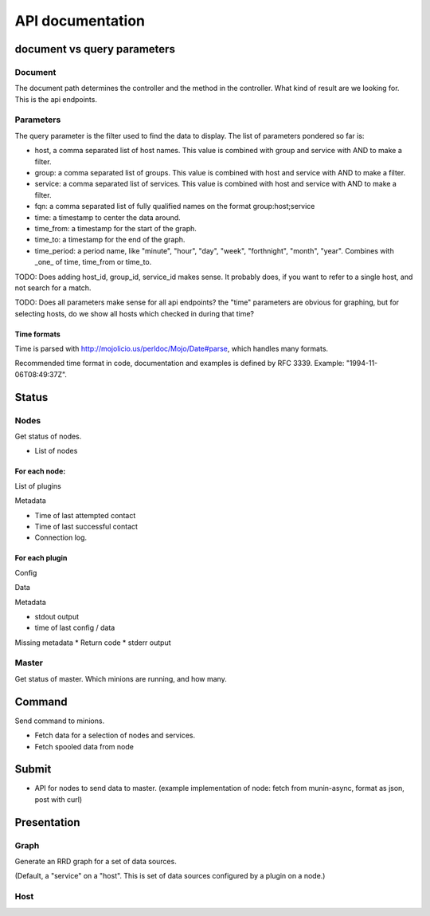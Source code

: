 ===================
 API documentation
===================

document vs query parameters
============================

Document
--------

The document path determines the controller and the method in the
controller.  What kind of result are we looking for.  This is the api
endpoints.

Parameters
----------

The query parameter is the filter used to find the data to display.
The list of parameters pondered so far is:

* host, a comma separated list of host names.  This value is combined
  with group and service with AND to make a filter.

* group: a comma separated list of groups. This value is combined with
  host and service with AND to make a filter.

* service: a comma separated list of services. This value is combined
  with host and service with AND to make a filter.

* fqn: a comma separated list of fully qualified names on the format
  group:host;service

* time: a timestamp to center the data around.

* time_from: a timestamp for the start of the graph.

* time_to: a timestamp for the end of the graph.

* time_period: a period name, like "minute", "hour", "day", "week",
  "forthnight", "month", "year". Combines with _one_ of time,
  time_from or time_to.

TODO: Does adding host_id, group_id, service_id makes sense.  It
probably does, if you want to refer to a single host, and not search
for a match.

TODO: Does all parameters make sense for all api endpoints?  the
"time" parameters are obvious for graphing, but for selecting hosts,
do we show all hosts which checked in during that time?


Time formats
~~~~~~~~~~~~

Time is parsed with http://mojolicio.us/perldoc/Mojo/Date#parse, which
handles many formats.

Recommended time format in code, documentation and examples is defined
by RFC 3339.  Example: "1994-11-06T08:49:37Z".


Status
======

Nodes
-----

Get status of nodes.

* List of nodes

For each node:
~~~~~~~~~~~~~~

List of plugins

Metadata

* Time of last attempted contact
* Time of last successful contact
* Connection log.

For each plugin
~~~~~~~~~~~~~~~

Config

Data

Metadata

* stdout output
* time of last config / data

Missing metadata
* Return code
* stderr output

Master
------

Get status of master.  Which minions are running, and how many.

Command
=======

Send command to minions.

* Fetch data for a selection of nodes and services.
* Fetch spooled data from node

Submit
======

* API for nodes to send data to master.  (example implementation of
  node: fetch from munin-async, format as json, post with curl)

Presentation
============

Graph
-----

Generate an RRD graph for a set of data sources.

(Default, a "service" on a "host".  This is set of data sources
configured by a plugin on a node.)

Host
----


